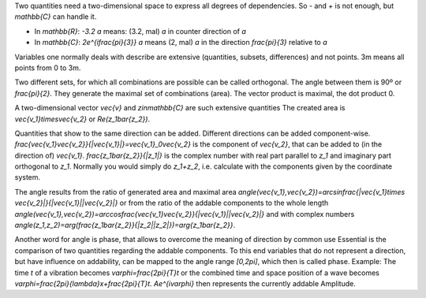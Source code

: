 .. raw:: html

    %path = "maths/direction"
    %kind = kinda["content"]
    %level = 11
    <!-- html -->

Two quantities need a two-dimensional space to express all degrees of dependencies.
So `-` and `+` is not enough, but `\mathbb{C}` can handle it.

- In `\mathbb{R}`: `-3.2 a` means: (3.2, mal) `a` in counter direction of `a`

- In `\mathbb{C}`: `2e^{i\frac{\pi}{3}} a` means (2, mal) `a` in the direction
  `\frac{\pi}{3}` relative to `a`

Variables one normally deals with describe are extensive
(quantities, subsets, differences) and not points. 
3m means all points from 0 to 3m.

Two different sets, for which all combinations are possible 
can be called orthogonal. The angle between them is 90º or `\frac{\pi}{2}`.
They generate the maximal set of combinations (area). 
The vector product is maximal, the dot product 0.

A two-dimensional vector `\vec{v}` and `z\in\mathbb{C}` are such extensive quantities
The created area is `\vec{v_1}\times\vec{v_2}` or `Re(z_1\bar{z_2})`.

Quantities that show to the same direction can be added.
Different directions can be added component-wise.
`\frac{\vec{v_1}\vec{v_2}}{|\vec{v_1}|}=\vec{v_1}_0\vec{v_2}` 
is the component of `\vec{v_2}`, that can be added to (in the direction of) `\vec{v_1}`.
`\frac{z_1\bar{z_2}}{|z_1|}` is the complex number with real part parallel to `z_1`
and imaginary part orthogonal to `z_1`. Normally you would simply do `z_1+z_2`,
i.e. calculate with the components given by the coordinate system.

The angle results from the ratio of generated area and maximal area
`\angle(\vec{v_1},\vec{v_2})=\arcsin\frac{|\vec{v_1}\times \vec{v_2}|}{|\vec{v_1}||\vec{v_2}|}` 
or from the ratio of the addable components to the whole length
`\angle(\vec{v_1},\vec{v_2})=\arccos\frac{\vec{v_1}\vec{v_2}}{|\vec{v_1}||\vec{v_2}|}` 
and with complex numbers
`\angle(z_1,z_2)=\arg(\frac{z_1\bar{z_2}}{|z_2||z_2|})=\arg{z_1\bar{z_2}}`.

Another word for angle is phase, that allows to overcome the meaning of direction by common use
Essential is the comparison of two quantities regarding the addable components.
To this end variables that do not represent a direction, but have influence on addability,
can be mapped to the angle range `[0,2\pi]`, which then is called phase.
Example: The time `t` of a vibration becomes `\varphi=\frac{2\pi}{T}t` or the combined 
time and space position of a wave becomes `\varphi=\frac{2\pi}{\lambda}x+\frac{2\pi}{T}t`. 
`Ae^{i\varphi}` then represents the currently addable Amplitude.

